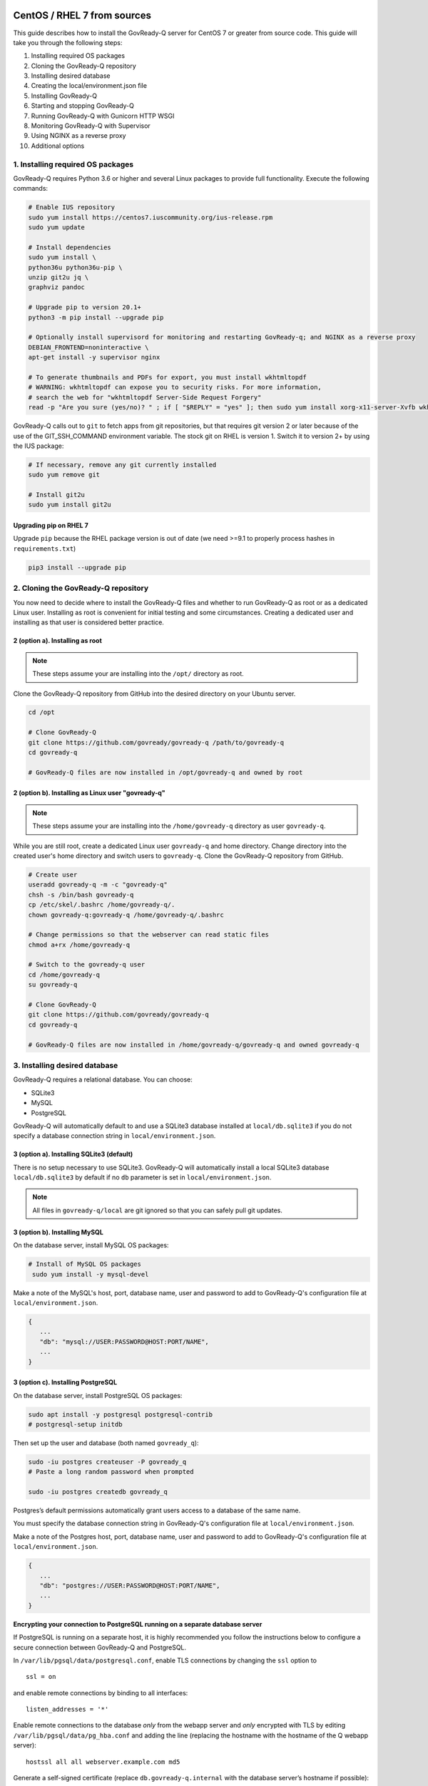 .. Copyright (C) 2020 GovReady PBC

.. _govready-q_server_sources_centos_rhel:

CentOS / RHEL 7 from sources
============================

This guide describes how to install the GovReady-Q server for CentOS 7 or greater from source code.
This guide will take you through the following steps:

1. Installing required OS packages
2. Cloning the GovReady-Q repository
3. Installing desired database
4. Creating the local/environment.json file
5. Installing GovReady-Q
6. Starting and stopping GovReady-Q
7. Running GovReady-Q with Gunicorn HTTP WSGI
8. Monitoring GovReady-Q with Supervisor
9. Using NGINX as a reverse proxy
10. Additional options

1. Installing required OS packages
----------------------------------

GovReady-Q requires Python 3.6 or higher and several Linux packages to
provide full functionality. Execute the following commands:

.. code:: bash

   # Enable IUS repository
   sudo yum install https://centos7.iuscommunity.org/ius-release.rpm
   sudo yum update

   # Install dependencies
   sudo yum install \
   python36u python36u-pip \
   unzip git2u jq \
   graphviz pandoc

   # Upgrade pip to version 20.1+
   python3 -m pip install --upgrade pip

   # Optionally install supervisord for monitoring and restarting GovReady-q; and NGINX as a reverse proxy
   DEBIAN_FRONTEND=noninteractive \
   apt-get install -y supervisor nginx

   # To generate thumbnails and PDFs for export, you must install wkhtmltopdf
   # WARNING: wkhtmltopdf can expose you to security risks. For more information,
   # search the web for "wkhtmltopdf Server-Side Request Forgery"
   read -p "Are you sure (yes/no)? " ; if [ "$REPLY" = "yes" ]; then sudo yum install xorg-x11-server-Xvfb wkhtmltopdf ; fi

GovReady-Q calls out to ``git`` to fetch apps from git repositories, but
that requires git version 2 or later because of the use of the
GIT_SSH_COMMAND environment variable. The stock git on RHEL is version 1.
Switch it to version 2+ by using the IUS package:

.. code:: bash

   # If necessary, remove any git currently installed
   sudo yum remove git

   # Install git2u
   sudo yum install git2u


Upgrading pip on RHEL 7
~~~~~~~~~~~~~~~~~~~~~~~

Upgrade ``pip`` because the RHEL package version is out of date (we need
>=9.1 to properly process hashes in ``requirements.txt``)

.. code:: bash

   pip3 install --upgrade pip

2. Cloning the GovReady-Q repository
------------------------------------

You now need to decide where to install the GovReady-Q files and whether to run GovReady-Q as root or as a dedicated
Linux user. Installing as root is convenient for initial testing and some circumstances. Creating a dedicated user and installing as that user is considered better practice.

2 (option a). Installing as root
~~~~~~~~~~~~~~~~~~~~~~~~~~~~~~~~~

.. note::
   These steps assume your are installing into the ``/opt/`` directory as root.

Clone the GovReady-Q repository from GitHub into the desired directory on your Ubuntu server.

.. code:: bash

   cd /opt

   # Clone GovReady-Q
   git clone https://github.com/govready/govready-q /path/to/govready-q
   cd govready-q

   # GovReady-Q files are now installed in /opt/govready-q and owned by root

2 (option b). Installing as Linux user "govready-q"
~~~~~~~~~~~~~~~~~~~~~~~~~~~~~~~~~~~~~~~~~~~~~~~~~~~

.. note::
   These steps assume your are installing into the ``/home/govready-q`` directory as user ``govready-q``.

While you are still root, create a dedicated Linux user ``govready-q`` and home directory. Change directory into the
created user's home directory and switch users to ``govready-q``. Clone the GovReady-Q repository from GitHub.

.. code:: bash

   # Create user
   useradd govready-q -m -c "govready-q"
   chsh -s /bin/bash govready-q
   cp /etc/skel/.bashrc /home/govready-q/.
   chown govready-q:govready-q /home/govready-q/.bashrc

   # Change permissions so that the webserver can read static files
   chmod a+rx /home/govready-q

   # Switch to the govready-q user
   cd /home/govready-q
   su govready-q

   # Clone GovReady-Q
   git clone https://github.com/govready/govready-q
   cd govready-q

   # GovReady-Q files are now installed in /home/govready-q/govready-q and owned govready-q

3. Installing desired database
------------------------------

GovReady-Q requires a relational database. You can choose:

* SQLite3
* MySQL
* PostgreSQL

GovReady-Q will automatically default to and use a SQLite3 database installed at ``local/db.sqlite3``
if you do not specify a database connection string in ``local/environment.json``.

3 (option a). Installing SQLite3 (default)
~~~~~~~~~~~~~~~~~~~~~~~~~~~~~~~~~~~~~~~~~~

There is no setup necessary to use SQLite3. GovReady-Q will automatically install a local SQLite3 database
``local/db.sqlite3`` by default if no ``db`` parameter is set in ``local/environment.json``.

.. note::
   All files in ``govready-q/local`` are git ignored so that you can safely pull git updates.

3 (option b). Installing MySQL
~~~~~~~~~~~~~~~~~~~~~~~~~~~~~~

On the database server, install MySQL OS packages:

.. code:: bash

   # Install of MySQL OS packages
    sudo yum install -y mysql-devel

Make a note of the MySQL's host, port, database name, user and password to add to GovReady-Q's configuration file at ``local/environment.json``.

.. code:: json

   {
      ...
      "db": "mysql://USER:PASSWORD@HOST:PORT/NAME",
      ...
   }


3 (option c). Installing PostgreSQL
~~~~~~~~~~~~~~~~~~~~~~~~~~~~~~~~~~~

On the database server, install PostgreSQL OS packages:

.. code:: bash

   sudo apt install -y postgresql postgresql-contrib
   # postgresql-setup initdb

Then set up the user and database (both named ``govready_q``):

.. code:: bash

   sudo -iu postgres createuser -P govready_q
   # Paste a long random password when prompted

   sudo -iu postgres createdb govready_q

Postgres’s default permissions automatically grant users access to a
database of the same name.

You must specify the database connection string in GovReady-Q's configuration file at ``local/environment.json``.

Make a note of the Postgres host, port, database name, user and password to add to GovReady-Q's configuration file at ``local/environment.json``.

.. code:: json

   {
      ...
      "db": "postgres://USER:PASSWORD@HOST:PORT/NAME",
      ...
   }

**Encrypting your connection to PostgreSQL running on a separate database server**

If PostgreSQL is running on a separate host, it is highly recommended you follow the instructions below
to configure a secure connection between GovReady-Q and PostgreSQL.

In ``/var/lib/pgsql/data/postgresql.conf``, enable TLS connections by
changing the ``ssl`` option to

::

   ssl = on

and enable remote connections by binding to all interfaces:

::

   listen_addresses = '*'

Enable remote connections to the database *only* from the webapp server
and *only* encrypted with TLS by editing
``/var/lib/pgsql/data/pg_hba.conf`` and adding the line (replacing the
hostname with the hostname of the Q webapp server):

::

   hostssl all all webserver.example.com md5

Generate a self-signed certificate (replace ``db.govready-q.internal``
with the database server’s hostname if possible):

::

   openssl req -new -newkey rsa:2048 -days 365 -nodes -x509 -keyout /var/lib/pgsql/data/server.key -out /var/lib/pgsql/data/server.crt -subj '/CN=db.govready-q.internal'
   chmod 600 /var/lib/pgsql/data/server.{key,crt}
   chown postgres.postgres /var/lib/pgsql/data/server.{key,crt}

Copy the certificate to the webapp server so that the webapp server can
make trusted connections to the database server:

.. code:: bash

   cat /var/lib/pgsql/data/server.crt
   # Place on webapp server at /home/govready-q/pgsql.crt

Restart the PostgreSQL:

.. code:: bash

   service postgresql restart

And if necessary, open the PostgreSQL port:

.. code:: bash

   firewall-cmd --zone=public --add-port=5432/tcp --permanent
   firewall-cmd --reload

4. Creating the local/environment.json file
-------------------------------------------

Create the ``local/environment.json`` file with appropriate parameters. (Order of the key value pairs is not significant.)

**SQLite (default)**

.. code:: json

      {
         "govready-url": "http://localhost:8000",
         "debug": false,
         "secret-key": "long_random_string_here"
      }

**MySQL**

.. code:: json

      {
         "db": "mysql://USER:PASSWORD@localhost:PORT/NAME",
         "govready-url": "http://localhost:8000",
         "debug": false,
         "secret-key": "long_random_string_here"
      }

**PostgreSQL**

.. code:: json

      {
         "db": "postgres://govready_q:PASSWORD@localhost:5432/govready_q",
         "govready-url": "http://localhost:8000",
         "debug": false,
         "secret-key": "long_random_string_here"
      }


.. note::
   As of 0.9.1.20, the "govready-url" environment parameter is preferred way to set Django internal security, url,
   ALLOWED_HOST, and other settings instead of deprecated environment parameters "host" and "https".
   The "host" and "https" deprecated parameters will continue to be support for reasonable period for legacy installs.

   Deprecated (but supported for a reasonable period):

   .. code:: json

      {
         "db": "mysql://USER:PASSWORD@HOST:PORT/NAME",
         "host": "localhost:8000",
         "https": false,
         "debug": false,
         "secret-key": "long_random_string_here"
      }

   Preferred:

   .. code:: json

      {
         "db": "mysql://USER:PASSWORD@HOST:PORT/NAME",
         "govready-url": "http://localhost:8000",
         "debug": false,
         "secret-key": "long_random_string_here"
      }

   See `Environment Settings <Environment.html>`__ for a complete list of configuration options.

5. Installing GovReady-Q
------------------------

At this point, you have installed required OS packages; cloned the GovReady-Q repository; configured your preferred database option of SQLITE3, MySQL, or PostgreSQL; and created the ``local/environment.json`` file with appropriate settings.

Make sure you are in the base directory of the GovReady-Q repository. (Execute the following commands as the dedicated Linux user if you set one up.)

Run the install script to install required Python libraries, initialize GovReady-Q's database and create a superuser. This is the same command for all database backends.

.. code:: bash

   # If you created a dedicated Linux user, be sure to switch to that user to install GovReady-Q
   # su govready-q
   # cd /home/govready-q/govready-q

   # Run the install script to install Python libraries,
   # intialize database, and create Superuser
   ./install-govready-q

.. note::
   The command ``install-govready-q.sh`` creates the Superuser interactively allowing you to specify username and password.

   The command ``install-govready-q.sh --non-interactive`` creates the Superuser automatically for installs where you do
   not have access to interactive access to the command line. The auto-generated username and password will be output (only once) to the stdout log.

6. Starting and stopping GovReady-Q
-----------------------------------

**Starting GovrReady-Q**

You can now start GovReady-Q Server. GovReady-Q defaults to listening on localhost:8000, but can easily be run to listen on other host domains and ports.

.. code:: bash

   # Run the server on the default localhost and port 8000
   python3 manage.py runserver

Visit your GovReady-Q site in your web browser at: http://localhost:8000/

.. code:: bash

   # Run the server to listen at a different specific host and port
   # python manage.py runserver host:port
   python3 manage.py runserver 0.0.0.0:8000
   python3 manage.py runserver 67.205.167.168:8000
   python3 manage.py runserver example.com:8000

**Stopping GovReady-Q**

Press ``Ctrl-C`` in the terminal window running GovReady-Q to stop the server.

7. Running GovReady-Q with Gunicorn HTTP WSGI
---------------------------------------------

In this step, you will configure your deployment to use a higher performing, multi-threaded gunicorn (Green Unicorn) HTTP WSGI server
instead of GovReady-Q using Django's built-in server. This will serve you pages faster, with greater scalability.
You will start gunicorn server using a config file which has settings to start GovReady-Q.

8. Monitoring GovReady-Q with Supervisor
----------------------------------------

In this step, you will configure your deployment to use Supervisor to monitor and restart Gunicorn automatically if GovReady-Q
should unexpectedly crash.

9. Using NGINX as a reverse proxy
---------------------------------

In this step, you will configure your deployment to use NGINX as a reverse proxy in front of Gunicorn as an extra layer of performance and security.

10. Additional options
----------------------

Installing GovReady-Q Server command-by-command
~~~~~~~~~~~~~~~~~~~~~~~~~~~~~~~~~~~~~~~~~~~~~~~

For situations in which more granular control over the install process is required, use the commands below for installing GovReady-Q.

.. code:: bash

   # Clone GovReady-Q
   git clone https://github.com/govready/govready-q
   cd govready-q

   # Install Python 3 packages
   pip3 install --user -r requirements.txt

   # Install Bootstrap and other vendor resources locally
   ./fetch-vendor-resources.sh

   # Initialize the database by running database migrations (sqlite3 database used by default)
   python3 manage.py migrate

   # Load a few critical modules
   python3 manage.py load_modules

   # Create superuser with initial account interactively with prompts
   python3 manage.py first_run
   # Reply to prompts interactively

   # Alternatively, create superuser with initial account non-interactively
   # python3 manage.py first_run --non-interactive
   # Find superuser name and password in output log

.. note::
   The command ``python3 manage.py first_run`` creates the Superuser interactively allowing you to specify username and password.

   The command ``python3 manage.py first_run --non-interactive`` creates the Superuser automatically for installs where you do
   not have access to interactive access to the command line. The auto-generated username and password will be output (only once) to
   to the stdout log.


Enabling PDF export
~~~~~~~~~~~~~~~~~~~

To activate PDF and thumbnail generation, add ``gr-pdf-generator`` and
``gr-img-generator`` environment variables to your
``local/environment.json`` configuration file:

.. code:: json

   {
      ...
      "gr-pdf-generator": "wkhtmltopdf",
      "gr-img-generator": "wkhtmltopdf",
      ...
   }

Deployment utilities
~~~~~~~~~~~~~~~~~~~~

GovReady-Q can be optionally deployed with NGINX and Supervisor. There's also a script for updating GovReady-Q.

Sample ``nginx.conf``, ``supervisor.confg``, and ``update.sh`` files can
be found in the source code directory ``deployment/ubuntu``.

Notes
=====

Instructions applicable for RHEL 7 and CentOS 7 and tested on a `CentOS 7.8.2003 Docker image <https://hub.docker.com/_/centos>`__.
